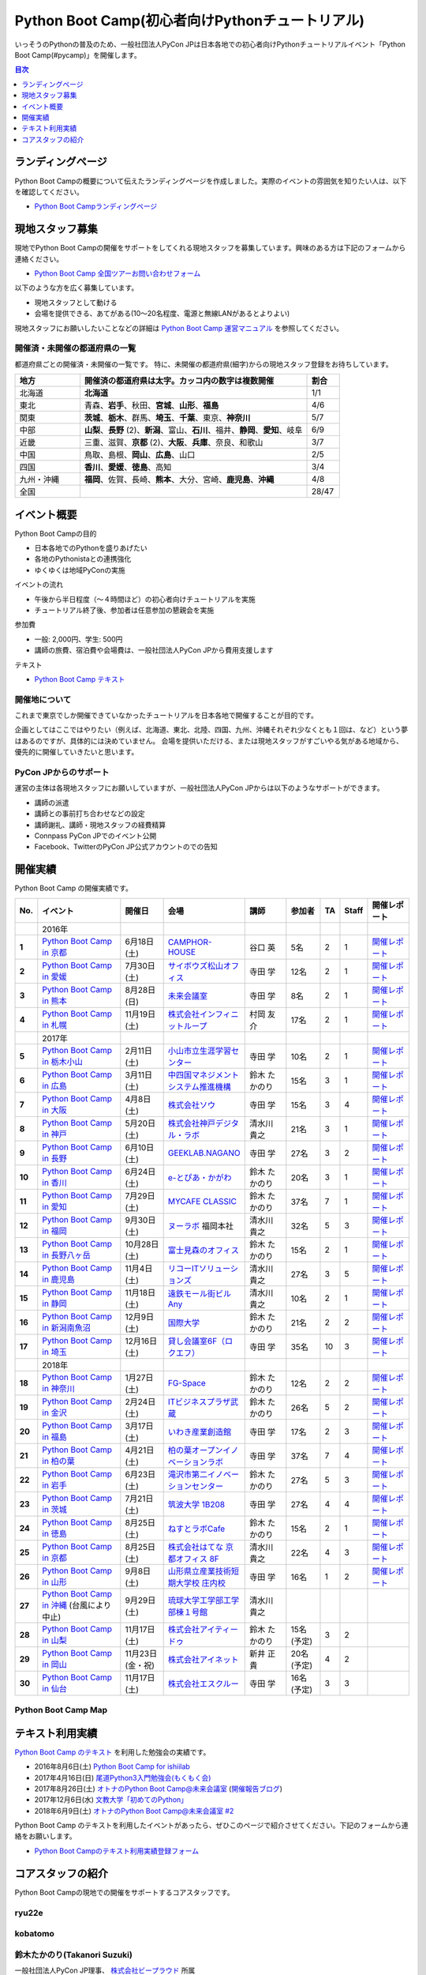 ================================================
Python Boot Camp(初心者向けPythonチュートリアル)
================================================

.. image:: /_static/python-boot-camp-logo.png
   :width: 198
   :alt: Python Boot Camp ロゴ
      
いっそうのPythonの普及のため、一般社団法人PyCon JPは日本各地での初心者向けPythonチュートリアルイベント「Python Boot Camp(#pycamp)」を開催します。

.. contents:: 目次
   :local:
   :depth: 1

ランディングページ
==================

Python Boot Campの概要について伝えたランディングページを作成しました。実際のイベントの雰囲気を知りたい人は、以下を確認してください。

- `Python Boot Campランディングページ <https://peraichi.com/landing_pages/view/pycamp>`_

現地スタッフ募集
================
現地でPython Boot Campの開催をサポートをしてくれる現地スタッフを募集しています。興味のある方は下記のフォームから連絡ください。

- `Python Boot Camp 全国ツアーお問い合わせフォーム`_

以下のような方を広く募集しています。

- 現地スタッフとして動ける
- 会場を提供できる、あてがある(10〜20名程度、電源と無線LANがあるとよりよい)

.. _Python Boot Camp 全国ツアーお問い合わせフォーム: https://docs.google.com/forms/d/1IANh21fievi_lyyQyL8II66RSxlVuHBdAhr05C1qv9c/viewform

現地スタッフにお願いしたいことなどの詳細は
`Python Boot Camp 運営マニュアル <https://pycamp.pycon.jp/organize/index.html>`_
を参照してください。

開催済・未開催の都道府県の一覧
------------------------------
都道府県ごとの開催済・未開催の一覧です。
特に、未開催の都道府県(細字)からの現地スタッフ登録をお待ちしています。

.. list-table::
   :header-rows: 1
   :widths: 20 70 10

   * - 地方
     - 開催済の都道府県は太字。カッコ内の数字は複数開催
     - 割合
   * - 北海道
     - **北海道**
     - 1/1
   * - 東北
     - 青森、**岩手**、秋田、**宮城**、**山形**、**福島**
     - 4/6
   * - 関東
     - **茨城**、**栃木**、群馬、**埼玉**、**千葉**、東京、**神奈川**
     - 5/7
   * - 中部
     - **山梨**、**長野** (2)、**新潟**、富山、**石川**、福井、**静岡**、**愛知**、岐阜
     - 6/9
   * - 近畿
     - 三重、滋賀、**京都** (2)、**大阪**、**兵庫**、奈良、和歌山
     - 3/7
   * - 中国
     - 鳥取、島根、**岡山**、**広島**、山口
     - 2/5
   * - 四国
     - **香川**、**愛媛**、**徳島**、高知
     - 3/4
   * - 九州・沖縄
     - **福岡**、佐賀、長崎、**熊本**、大分、宮崎、**鹿児島**、**沖縄**
     - 4/8
   * - 全国
     -
     - 28/47

イベント概要
============

Python Boot Campの目的

- 日本各地でのPythonを盛りあげたい
- 各地のPythonistaとの連携強化
- ゆくゆくは地域PyConの実施

イベントの流れ

- 午後から半日程度（〜４時間ほど）の初心者向けチュートリアルを実施
- チュートリアル終了後、参加者は任意参加の懇親会を実施

参加費

- 一般: 2,000円、学生: 500円
- 講師の旅費、宿泊費や会場費は、一般社団法人PyCon JPから費用支援します

テキスト

- `Python Boot Camp テキスト <https://pycamp.pycon.jp/textbook/index.html>`_


開催地について
--------------

これまで東京でしか開催できていなかったチュートリアルを日本各地で開催することが目的です。

企画としてはここではやりたい（例えば、北海道、東北、北陸、四国、九州、沖縄それぞれ少なくとも１回は、など）という夢はあるのですが、具体的には決めていません。
会場を提供いただける、または現地スタッフがすごいやる気がある地域から、優先的に開催していきたいと思います。

PyCon JPからのサポート
----------------------
運営の主体は各現地スタッフにお願いしていますが、一般社団法人PyCon JPからは以下のようなサポートができます。

- 講師の派遣
- 講師との事前打ち合わせなどの設定
- 講師謝礼、講師・現地スタッフの経費精算
- Connpass PyCon JPでのイベント公開
- Facebook、TwitterのPyCon JP公式アカウントのでの告知

開催実績
========
Python Boot Camp の開催実績です。

.. list-table::
   :header-rows: 1
   :widths: 3 20 10 18 10 8 4 4 10
   :stub-columns: 1

   * - No.
     - イベント
     - 開催日
     - 会場
     - 講師
     - 参加者
     - TA
     - Staff
     - 開催レポート
   * -
     - 2016年
     - 
     - 
     - 
     - 
     - 
     - 
     - 
   * - 1
     - `Python Boot Camp in 京都 <https://pyconjp.connpass.com/event/33014/>`__
     - 6月18日(土)
     - `CAMPHOR- HOUSE <https://camph.net/>`_
     - 谷口 英
     - 5名
     - 2
     - 1
     - `開催レポート <https://pyconjp.blogspot.jp/2016/06/python-boot-camp-in-kyoto.html>`__
   * - 2
     - `Python Boot Camp in 愛媛 <https://pyconjp.connpass.com/event/34564/>`_
     - 7月30日(土)
     - `サイボウズ松山オフィス <http://cybozu.co.jp/company/info/map_tokyo.html#matsuyama>`_
     - 寺田 学
     - 12名
     - 2
     - 1
     - `開催レポート <https://pyconjp.blogspot.jp/2016/07/python-boot-camp-in.html>`__
   * - 3
     - `Python Boot Camp in 熊本 <https://pyconjp.connpass.com/event/36773/>`_
     - 8月28日(日)
     - `未来会議室 <http://mirai-k.or.jp/access/>`_
     - 寺田 学
     - 8名
     - 2
     - 1
     - `開催レポート <https://pyconjp.blogspot.jp/2016/08/python-boot-camp-in-kumamoto.html>`__
   * - 4
     - `Python Boot Camp in 札幌 <https://pyconjp.connpass.com/event/43134/>`_
     - 11月19日(土)
     - `株式会社インフィニットループ <http://www.infiniteloop.co.jp/special/room.php>`_
     - 村岡 友介
     - 17名
     - 2
     - 1
     - `開催レポート <https://pyconjp.blogspot.jp/2016/12/python-boot-camp-in-sapporo.html>`__
   * -
     - 2017年
     - 
     - 
     - 
     - 
     - 
     - 
     - 
   * - 5
     - `Python Boot Camp in 栃木小山 <https://pyconjp.connpass.com/event/47757/>`_
     - 2月11日(土)
     - `小山市立生涯学習センター <http://www.oyama-gakushuucenter.jp/>`_
     - 寺田 学
     - 10名
     - 2
     - 1
     - `開催レポート <https://pyconjp.blogspot.jp/2017/02/python-boot-camp-in-tochigioyama.html>`__
   * - 6
     - `Python Boot Camp in 広島 <https://pyconjp.connpass.com/event/50095/>`_
     - 3月11日(土)
     - `中四国マネジメントシステム推進機構 <http://www.ms-kikoh.or.jp/>`_
     - 鈴木 たかのり
     - 15名
     - 3
     - 1
     - `開催レポート <https://pyconjp.blogspot.jp/2017/03/python-boot-camp-in-hiroshima.html>`__
   * - 7
     - `Python Boot Camp in 大阪 <https://pyconjp.connpass.com/event/52480/>`_
     - 4月8日(土)
     - `株式会社ソウ <https://sou-co.jp/>`_
     - 寺田 学
     - 15名
     - 3
     - 4
     - `開催レポート <https://pyconjp.blogspot.jp/2017/04/python-boot-camp-in.html>`__
   * - 8
     - `Python Boot Camp in 神戸 <https://pyconjp.connpass.com/event/55110/>`_
     - 5月20日(土)
     - `株式会社神戸デジタル・ラボ <http://www.kdl.co.jp/company/access/>`_
     - 清水川 貴之
     - 21名
     - 3
     - 1
     - `開催レポート <https://pyconjp.blogspot.jp/2017/05/python-boot-camp-in-kobe.html>`__
   * - 9
     - `Python Boot Camp in 長野 <https://pyconjp.connpass.com/event/55693/>`_
     - 6月10日(土)
     - `GEEKLAB.NAGANO <http://geeklab-nagano.com/>`_
     - 寺田 学
     - 27名
     - 3
     - 2
     - `開催レポート <https://pyconjp.blogspot.jp/2017/06/python-boot-camp-in-nagano.html>`__
   * - 10
     - `Python Boot Camp in 香川 <https://pyconjp.connpass.com/event/56141/>`_
     - 6月24日(土)
     - `e-とぴあ・かがわ <https://www.e-topia-kagawa.jp/>`_
     - 鈴木 たかのり
     - 20名
     - 3
     - 1
     - `開催レポート <https://pyconjp.blogspot.jp/2017/06/python-boot-camp-in-kagawa.html>`__
   * - 11
     - `Python Boot Camp in 愛知 <https://pyconjp.connpass.com/event/60165/>`_
     - 7月29日(土)
     - `MYCAFE CLASSIC <https://mycafe.jp/branch/mycafe-classic>`_
     - 鈴木 たかのり
     - 37名
     - 7
     - 1
     - `開催レポート <https://pyconjp.blogspot.jp/2017/08/python-boot-camp-in-aichi.html>`__
   * - 12
     - `Python Boot Camp in 福岡 <https://pyconjp.connpass.com/event/62769/>`_
     - 9月30日(土)
     - `ヌーラボ <https://nulab-inc.com/ja/>`_ 福岡本社
     - 清水川 貴之
     - 32名
     - 5
     - 3
     - `開催レポート <https://pyconjp.blogspot.jp/2017/10/python-boot-camp-in.html>`__
   * - 13
     - `Python Boot Camp in 長野八ヶ岳 <https://pyconjp.connpass.com/event/66747/>`_
     - 10月28日(土)
     - `富士見森のオフィス <http://www.morino-office.com/>`_
     - 鈴木 たかのり
     - 15名
     - 2
     - 1
     - `開催レポート <https://pyconjp.blogspot.jp/2017/11/python-boot-camp-in.html>`__
   * - 14
     - `Python Boot Camp in 鹿児島 <https://pyconjp.connpass.com/event/67709/>`_
     - 11月4日(土)
     - `リコーITソリューションズ <http://www.nangokubld.jp/center/access.html>`_
     - 清水川 貴之  
     - 27名
     - 3
     - 5
     - `開催レポート <https://pyconjp.blogspot.jp/2017/11/pycamp-in-kagoshima-report.html>`__
   * - 15
     - `Python Boot Camp in 静岡 <https://pyconjp.connpass.com/event/67533/>`_
     - 11月18日(土)
     - `遠鉄モール街ビル Any <https://www.any-h.jp/>`_
     - 清水川 貴之
     - 10名
     - 2
     - 1
     - `開催レポート <https://pyconjp.blogspot.jp/2017/12/pycamp-in-shizuoka-report.html>`__
   * - 16
     - `Python Boot Camp in 新潟南魚沼 <https://pyconjp.connpass.com/event/69431/>`_
     - 12月9日(土)
     - `国際大学 <https://www.iuj.ac.jp/jp/>`_
     - 鈴木 たかのり
     - 21名
     - 2
     - 2
     - `開催レポート <https://pyconjp.blogspot.jp/2017/12/python-boot-camp-in-minamiuonuma-report.html>`__
   * - 17
     - `Python Boot Camp in 埼玉 <https://pyconjp.connpass.com/event/69433/>`_
     - 12月16日(土)
     - `貸し会議室6F（ロクエフ） <https://office6f.com>`_
     - 寺田 学
     - 35名
     - 10
     - 3
     - `開催レポート <https://pyconjp.blogspot.jp/2017/12/python-boot-camp-in-saitama.html>`__
   * -
     - 2018年
     - 
     - 
     - 
     - 
     - 
     - 
     - 
   * - 18
     - `Python Boot Camp in 神奈川 <https://pyconjp.connpass.com/event/71908/>`_
     - 1月27日(土)
     - `FG-Space <https://www.fg-space.com/>`_
     - 鈴木 たかのり
     - 12名
     - 2
     - 2
     - `開催レポート <https://pyconjp.blogspot.jp/2018/02/python-boot-camp-in-kanagawa-report.html>`__
   * - 19
     - `Python Boot Camp in 金沢 <https://pyconjp.connpass.com/event/74767/>`_
     - 2月24日(土)
     - `ITビジネスプラザ武蔵 <http://www.bp-musashi.jp/>`_
     - 鈴木 たかのり
     - 26名
     - 5
     - 2
     - `開催レポート <https://pyconjp.blogspot.jp/2018/03/python-boot-camp-in-kanazawa-report.html>`__
   * - 20
     - `Python Boot Camp in 福島 <https://pyconjp.connpass.com/event/75923/>`_
     - 3月17日(土)
     - `いわき産業創造館 <http://iwaki-sansoukan.com/>`_
     - 寺田 学
     - 17名
     - 2
     - 3
     - `開催レポート <https://pyconjp.blogspot.jp/2018/03/python-boot-camp-in-fukushima-report.html>`__
   * - 21
     - `Python Boot Camp in 柏の葉 <https://pyconjp.connpass.com/event/81251/>`_
     - 4月21日(土)
     - `柏の葉オープンイノベーションラボ <http://kashiwanoha-smartcity.com/facility/koil.html>`_
     - 寺田 学
     - 37名
     - 7
     - 4
     - `開催レポート <http://pyconjp.blogspot.com/2018/06/pycamp-in-kashiwanoha-report.html>`__
   * - 22
     - `Python Boot Camp in 岩手 <https://pyconjp.connpass.com/event/86461/>`_
     - 6月23日(土)
     - `滝沢市第二イノベーションセンター <http://www.tiic.jp/>`_
     - 鈴木 たかのり
     - 27名
     - 5
     - 3
     - `開催レポート <https://pyconjp.blogspot.com/2018/07/pycamp-in-iwate-report.html>`__
   * - 23
     - `Python Boot Camp in 茨城 <https://pyconjp.connpass.com/event/89445/>`_
     - 7月21日(土)
     - `筑波大学 1B208 <https://www.tsukuba.ac.jp/>`_
     - 寺田 学
     - 27名
     - 4
     - 4
     - `開催レポート <https://pyconjp.blogspot.com/2018/08/pycamp-in-ibaraki-report.html>`__
   * - 24
     - `Python Boot Camp in 徳島 <https://pyconjp.connpass.com/event/87968/>`_
     - 8月25日(土)
     - `ねすとラボCafe <http://nest-lab.net/>`_
     - 鈴木 たかのり
     - 15名
     - 2
     - 1
     - `開催レポート <https://pyconjp.blogspot.com/2018/09/pycamp-in-tokushima-report.html>`__
   * - 25
     - `Python Boot Camp in 京都 <https://pyconjp.connpass.com/event/94170/>`__
     - 8月25日(土)
     - `株式会社はてな 京都オフィス 8F <http://hatenacorp.jp/information/outline>`_
     - 清水川 貴之
     - 22名
     - 4
     - 3
     - `開催レポート <https://pyconjp.blogspot.com/2018/09/pycamp-in-kyoto-report.html>`__
   * - 26
     - `Python Boot Camp in 山形 <https://pyconjp.connpass.com/event/89157/>`_
     - 9月8日(土)
     - `山形県立産業技術短期大学校 庄内校 <http://www.shonai-cit.ac.jp/>`_
     - 寺田 学
     - 16名
     - 1
     - 2
     - `開催レポート <https://pyconjp.blogspot.com/2018/10/python-boot-camp-in-yamagata.html>`__
   * - 27
     - `Python Boot Camp in 沖縄 <https://pyconjp.connpass.com/event/96844/>`_ (台風により中止)
     - 9月29日(土)
     - `琉球大学工学部工学部棟１号館 <https://ie.u-ryukyu.ac.jp/>`_
     - 清水川 貴之
     - 
     - 
     - 
     -
   * - 28
     - `Python Boot Camp in 山梨 <https://pyconjp.connpass.com/event/103507/>`_
     - 11月17日(土)
     - `株式会社アイティードゥ <http://itdo.jp/company/access/>`_
     - 鈴木 たかのり
     - 15名(予定)
     - 3
     - 2
     -
   * - 29
     - `Python Boot Camp in 岡山 <https://pyconjp.connpass.com/event/103539/>`_
     - 11月23日(金・祝)
     - `株式会社アイネット <https://www.inet88.co.jp/>`_
     - 新井 正貴
     - 20名(予定)
     - 4
     - 2
     -
   * - 30
     - `Python Boot Camp in 仙台 <https://pyconjp.connpass.com/event/104080/>`_
     - 11月17日(土)
     - `株式会社エスクルー <http://s-crew.jpn.com/>`_
     - 寺田 学
     - 16名(予定)
     - 3
     - 3
     -

Python Boot Camp Map
--------------------

.. raw:: html

   <iframe src="https://www.google.com/maps/d/u/0/embed?mid=1UnriKXo-ZgqOELpMqZz3g3l7Yws" width="640" height="640"></iframe>
   
テキスト利用実績
================
`Python Boot Camp のテキスト <https://pycamp.pycon.jp/textbook/index.html>`_ を利用した勉強会の実績です。

* 2016年8月6日(土) `Python Boot Camp for ishiilab <http://hr-sano.net/blog/2016/08/08/python-boot-camp-for-ishiilab/>`_
* 2017年4月16日(日) `尾道Python3入門勉強会(もくもく会) <https://onomiti-frontend.connpass.com/event/52409/>`_
* 2017年8月26日(土) `オトナのPython Boot Camp@未来会議室 <https://otona.connpass.com/event/62537/>`_ (`開催報告ブログ <http://otona.pro/post/20170826python/>`_)
* 2017年12月6日(水) `文教大学「初めてのPython」 <https://blog.freegufo.com/page/118>`_
* 2018年6月9日(土) `オトナのPython Boot Camp@未来会議室 #2 <https://otona.connpass.com/event/86094/>`_

Python Boot Camp のテキストを利用したイベントがあったら、ぜひこのページで紹介させてください。下記のフォームから連絡をお願いします。

* `Python Boot Campのテキスト利用実績登録フォーム <https://docs.google.com/forms/d/e/1FAIpQLSdjqaZMSNQbDRGajkFYiYK2H6Q6NHwCl4oKI7SmO7ykLVQW5w/viewform>`_

コアスタッフの紹介
==================
Python Boot Campの現地での開催をサポートするコアスタッフです。

ryu22e
------

kobatomo
--------

鈴木たかのり(Takanori Suzuki)
-----------------------------
.. image:: /_static/takanori.jpg

一般社団法人PyCon JP理事、 `株式会社ビープラウド <http://www.beproud.jp/>`_ 所属

部内のサイトを作るためにZope/Ploneと出会い、その後必要にかられてPythonを使い始める。PyCon JPでは2011年1月のPyCon mini JPからスタッフとして活動し、2014年-2016年のPyCon JP座長。
他の主な活動は、 `Pythonボルダリング部(#kabepy) <http://kabepy.connpass.com/>`_ 部長、 `Python mini Hack-a-thon(#pyhack) <http://pyhack.connpass.com/>`_ 主催など。

Python Boot Campの発案者で、各地に講師としても参加している。現地のクラフトビールを飲んで帰るのが楽しみ。
